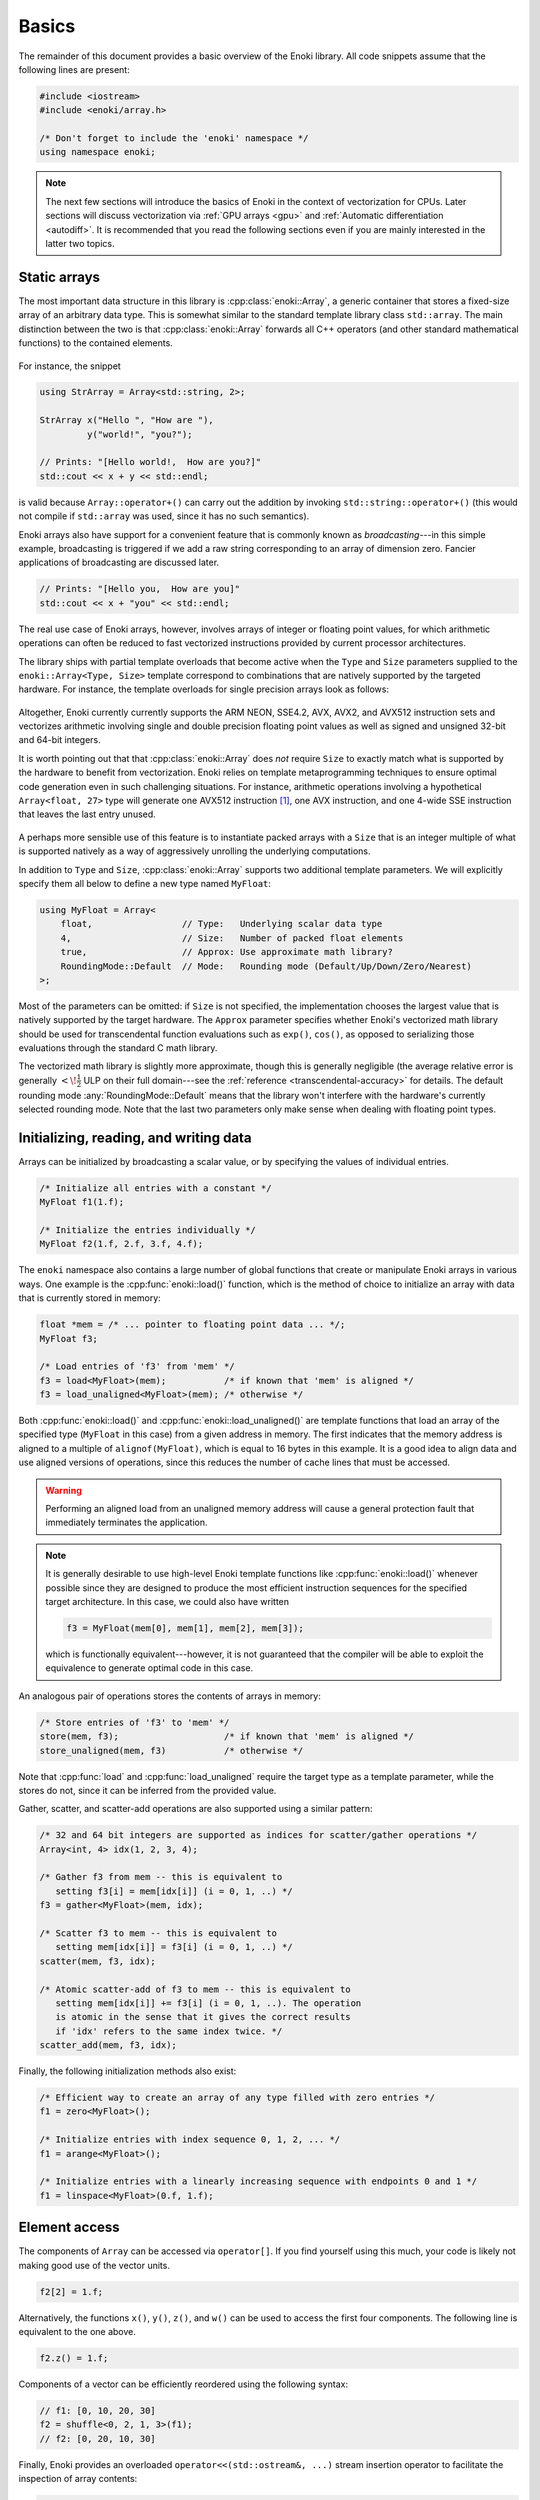 .. cpp:namespace:: enoki

Basics
======

The remainder of this document provides a basic overview of the Enoki library.
All code snippets assume that the following lines are present:

.. code-block:: cpp

    #include <iostream>
    #include <enoki/array.h>

    /* Don't forget to include the 'enoki' namespace */
    using namespace enoki;

.. note::

    The next few sections will introduce the basics of Enoki in the context of
    vectorization for CPUs. Later sections will discuss vectorization via
    :ref:`GPU arrays <gpu>` and :ref:`Automatic differentiation <autodiff>`. It
    is recommended that you read the following sections even if you are mainly
    interested in the latter two topics.

Static arrays
-------------

The most important data structure in this library is :cpp:class:`enoki::Array`,
a generic container that stores a fixed-size array of an arbitrary data type.
This is somewhat similar to the standard template library class ``std::array``.
The main distinction between the two is that :cpp:class:`enoki::Array` forwards
all C++ operators (and other standard mathematical functions) to the contained
elements.

.. figure:: basics-01.svg
    :width: 300px
    :align: center

For instance, the snippet

.. code-block:: cpp

    using StrArray = Array<std::string, 2>;

    StrArray x("Hello ", "How are "),
             y("world!", "you?");

    // Prints: "[Hello world!,  How are you?]"
    std::cout << x + y << std::endl;

is valid because ``Array::operator+()`` can carry out the addition by invoking
``std::string::operator+()`` (this would not compile if ``std::array`` was used,
since it has no such semantics).

Enoki arrays also have support for a convenient feature that is commonly known
as *broadcasting*---in this simple example, broadcasting is triggered if we add
a raw string corresponding to an array of dimension zero. Fancier applications
of broadcasting are discussed later.

.. code-block:: cpp

    // Prints: "[Hello you,  How are you]"
    std::cout << x + "you" << std::endl;

The real use case of Enoki arrays, however, involves arrays of integer
or floating point values, for which arithmetic operations can often be reduced
to fast vectorized instructions provided by current processor architectures.

The library ships with partial template overloads that become active when the
``Type`` and ``Size`` parameters supplied to the ``enoki::Array<Type, Size>``
template correspond to combinations that are natively supported by the targeted
hardware. For instance, the template overloads for single precision arrays look
as follows:

.. figure:: basics-02.svg
    :width: 500px
    :align: center

Altogether, Enoki currently currently supports the ARM NEON, SSE4.2, AVX, AVX2,
and AVX512 instruction sets and vectorizes arithmetic involving single and
double precision floating point values as well as signed and unsigned 32-bit
and 64-bit integers.

It is worth pointing out that that :cpp:class:`enoki::Array` does *not* require
``Size`` to exactly match what is supported by the hardware to benefit from
vectorization. Enoki relies on template metaprogramming techniques to ensure
optimal code generation even in such challenging situations. For instance,
arithmetic operations involving a hypothetical ``Array<float, 27>`` type will
generate one AVX512 instruction [#f1]_, one AVX instruction, and one 4-wide SSE
instruction that leaves the last entry unused.

.. figure:: basics-03.svg
    :width: 300px
    :align: center

A perhaps more sensible use of this feature is to instantiate packed arrays
with a ``Size`` that is an integer multiple of what is supported natively as a
way of aggressively unrolling the underlying computations.

In addition to ``Type`` and ``Size``, :cpp:class:`enoki::Array` supports two
additional template parameters.  We will explicitly specify them all below to
define a new type named ``MyFloat``:

.. code-block:: cpp

    using MyFloat = Array<
        float,                 // Type:   Underlying scalar data type
        4,                     // Size:   Number of packed float elements
        true,                  // Approx: Use approximate math library?
        RoundingMode::Default  // Mode:   Rounding mode (Default/Up/Down/Zero/Nearest)
    >;

Most of the parameters can be omitted: if ``Size`` is not specified, the
implementation chooses the largest value that is natively supported by the
target hardware. The ``Approx`` parameter specifies whether Enoki's vectorized
math library should be used for transcendental function evaluations such as
``exp()``, ``cos()``, as opposed to serializing those evaluations through the
standard C math library.

The vectorized math library is slightly more approximate, though this is
generally negligible (the average relative error is generally
:math:`<\!\frac{1}{2}` ULP on their full domain---see the :ref:`reference
<transcendental-accuracy>` for details. The default rounding mode
:any:`RoundingMode::Default` means that the library won't interfere with the
hardware's currently selected rounding mode. Note that the last two parameters
only make sense when dealing with floating point types.

Initializing, reading, and writing data
---------------------------------------

Arrays can be initialized by broadcasting a scalar value, or by specifying the
values of individual entries.

.. code-block:: cpp

    /* Initialize all entries with a constant */
    MyFloat f1(1.f);

    /* Initialize the entries individually */
    MyFloat f2(1.f, 2.f, 3.f, 4.f);

The ``enoki`` namespace also contains a large number of global functions that
create or manipulate Enoki arrays in various ways. One example is the
:cpp:func:`enoki::load()` function, which is the method of choice to
initialize an array with data that is currently stored in memory:

.. code-block:: cpp

    float *mem = /* ... pointer to floating point data ... */;
    MyFloat f3;

    /* Load entries of 'f3' from 'mem' */
    f3 = load<MyFloat>(mem);           /* if known that 'mem' is aligned */
    f3 = load_unaligned<MyFloat>(mem); /* otherwise */

Both :cpp:func:`enoki::load()` and :cpp:func:`enoki::load_unaligned()`  are
template functions that load an array of the specified type (``MyFloat`` in
this case) from a given address in memory. The first indicates that the memory
address is aligned to a multiple of ``alignof(MyFloat)``, which is equal to 16
bytes in this example. It is a good idea to align data and use aligned versions
of operations, since this reduces the number of cache lines that must be
accessed.

.. warning::

    Performing an aligned load from an unaligned memory address will cause a
    general protection fault that immediately terminates the application.

.. note::

    It is generally desirable to use high-level Enoki template functions like
    :cpp:func:`enoki::load()` whenever possible since they are designed to
    produce the most efficient instruction sequences for the specified target
    architecture. In this case, we could also have written

    .. code-block:: cpp

        f3 = MyFloat(mem[0], mem[1], mem[2], mem[3]);

    which is functionally equivalent---however, it is not guaranteed that the
    compiler will be able to exploit the equivalence to generate optimal code
    in this case.

An analogous pair of operations stores the contents of arrays in memory:

.. code-block:: cpp

    /* Store entries of 'f3' to 'mem' */
    store(mem, f3);                    /* if known that 'mem' is aligned */
    store_unaligned(mem, f3)           /* otherwise */

Note that :cpp:func:`load` and :cpp:func:`load_unaligned` require the target
type as a template parameter, while the stores do not, since it can be inferred
from the provided value.

Gather, scatter, and scatter-add operations are also supported using a similar pattern:

.. code-block:: cpp

    /* 32 and 64 bit integers are supported as indices for scatter/gather operations */
    Array<int, 4> idx(1, 2, 3, 4);

    /* Gather f3 from mem -- this is equivalent to
       setting f3[i] = mem[idx[i]] (i = 0, 1, ..) */
    f3 = gather<MyFloat>(mem, idx);

    /* Scatter f3 to mem -- this is equivalent to
       setting mem[idx[i]] = f3[i] (i = 0, 1, ..) */
    scatter(mem, f3, idx);

    /* Atomic scatter-add of f3 to mem -- this is equivalent to
       setting mem[idx[i]] += f3[i] (i = 0, 1, ..). The operation
       is atomic in the sense that it gives the correct results
       if 'idx' refers to the same index twice. */
    scatter_add(mem, f3, idx);

Finally, the following initialization methods also exist:

.. code-block:: cpp

    /* Efficient way to create an array of any type filled with zero entries */
    f1 = zero<MyFloat>();

    /* Initialize entries with index sequence 0, 1, 2, ... */
    f1 = arange<MyFloat>();

    /* Initialize entries with a linearly increasing sequence with endpoints 0 and 1 */
    f1 = linspace<MyFloat>(0.f, 1.f);

Element access
--------------

The components of ``Array`` can be accessed via ``operator[]``. If you find
yourself using this much, your code is likely not making good use of the vector
units.

.. code-block:: cpp

    f2[2] = 1.f;

Alternatively, the functions ``x()``, ``y()``, ``z()``, and ``w()`` can be used
to access the first four components. The following line is equivalent to the
one above.

.. code-block:: cpp

    f2.z() = 1.f;

Components of a vector can be efficiently reordered using the following syntax:

.. code-block:: cpp

    // f1: [0, 10, 20, 30]
    f2 = shuffle<0, 2, 1, 3>(f1);
    // f2: [0, 20, 10, 30]

Finally, Enoki provides an overloaded ``operator<<(std::ostream&, ...)`` stream
insertion operator to facilitate the inspection of array contents:

.. code-block:: cpp

    /* The line below prints: [1, 2, 3, 4] */
    std::cout << MyFloat(1.f, 2.f, 3.f, 4.f) << std::endl;

.. _vertical:

Vertical operations
-------------------

Enoki provides the following *vertical* operations. The word vertical implies
that they are independently applied to all array elements.

.. code-block:: cpp

    /* Basic arithmetic operations*/
    f1 *= (f2 + 1.f) / (f2 - 1.f);

    /* Basic math library functions */
    f2 = ceil(f1); f2 = floor(f1); f2 = round(f1); f2 = trunc(f1);
    f2 = abs(f1);  f2 = sqrt(f1); f2 = cbrt(f1); f2 = sign(f1);
    f2 = min(f1, f2); f2 = max(f1, f2);

    /* Fused multiply-add/subtract */
    f1 = fmadd(f1, f2, f3); /* f1 * f2 + f3 */
    f1 = fmsub(f1, f2, f3); /* f1 * f2 - f3 */
    f1 = fnmadd(f1, f2, f3); /* -f1 * f2 + f3 */
    f1 = fnmsub(f1, f2, f3); /* -f1 * f2 - f3 */

    /* Efficient reciprocal and reciprocal square root */
    f1 = rcp(f1); f1 = rsqrt(f1);

    /* Trigonometric and inverse trigonometric functions */
    f2 = sin(f1);   f2 = cos(f1);    f2 = tan(f1);
    f2 = csc(f1);   f2 = sec(f1);    f2 = cot(f1);
    f2 = asin(f1);  f2 = acos(f1);   f2 = atan(f2);
    f2 = atan2(f1, f2);
    auto [s, c] = sincos(f1);

    /* Hyperbolic and inverse hyperbolic functions */
    f2 = sinh(f1);  f2 = cosh(f1);  f2 = tanh(f1);
    f2 = csch(f1);  f2 = sech(f1);  f2 = coth(f1);
    f2 = asinh(f1); f2 = acosh(f1); f2 = atanh(f2);
    auto [sh, ch] = sincosh(f1);

    /* Exponential function, natural logarithm, power function */
    f2 = exp(f1);   f2 = log(f1);   f2 = pow(f1, f2);

    /* Exponent/mantissa manipulation */
    f1 = ldexp(f1, f2);
    auto [mant, exp] = frexp(f1);

    /* Special functions */
    f2 = erf(f1); f2 = erfinv(f1); f2 = erfi(f1);
    f2 = i0e(f1); f2 = dawson(f1);

    f1 = comp_ellint_1(f1);     f1 = ellint_1(f1, f2);
    f1 = comp_ellint_2(f1);     f1 = ellint_2(f1, f2);
    f1 = comp_ellint_2(f1, f2); f1 = ellint_3(f1, f2, f3);

    /* Bit shifts and rotations (only for integer arrays) */
    i1 = sl<3>(i1);   i1 = sr<3>(i1);   /* Shift by a compile-time constant ("immediate") */
    i1 = i1 >> i2;    i1 = i1 << i2;    /* Element-wise shift by a variable amount */
    i1 = rol<3>(i1);  i1 = ror<3>(i1);  /* Rotate by a compile-time constant ("immediate") */
    i1 = rol(i1, i2); i1 = ror(i1, i2); /* Element-wise rotation by a variable amount */

    /* Trailing/leading zero count, population count (only for integer arrays) */
    i1 = lzcnt(i1);  i1 = tzcnt(i1);  i1 = popcnt(i1);

Casting
*******

A cast is another type of vertical operation. Enoki performs efficient
conversion between any pair of types using native conversion instructions
whenever possible:

.. code-block:: cpp

    using Source = Array<int64_t, 32>;
    using Target = Array<double, 32>;

    Source source = ...;
    Target target(source);

.. _horizontal:

Horizontal operations
---------------------

In contrast to the above vertical operations, the following *horizontal*
operations consider the entries of a packed array jointly and return a scalar.

.. figure:: basics-04.svg
    :width: 700px
    :align: center

Depending on the size of the array, these are implemented using between
:math:`log_2(N)` and :math:`N-1` vertical reduction operations and shuffles.
Horizontal operations should generally be avoided since they don't fully
utilize the hardware vector units (ways of avoiding them are discussed later).

.. code-block:: cpp

    /* Horizontal sum, equivalent to f1[0] + f1[1] + f1[2] + f1[3] */
    float s0 = hsum(f1);

    /* Horizontal product, equivalent to f1[0] * f1[1] * f1[2] * f1[3] */
    float s1 = hprod(f1);

    /* Horizontal minimum, equivalent to std::min({ f1[0], f1[1], f1[2], f1[3] }) */
    float s2 = hmin(f1);

    /* Horizontal maximum, equivalent to std::max({ f1[0], f1[1], f1[2], f1[3] }) */
    float s3 = hmax(f1);

    /* Horizontal mean , equivalent to (f1[0] + f1[1] + f1[2] + f1[3]) / 4.f */
    float s4 = hmean(f1);

The following linear algebra primitives are also realized in terms of horizontal operations:

.. code-block:: cpp

    /* Dot product of two arrays */
    float dp = dot(f1, f2);

    /* For convenience: absolute value of the dot product */
    float adp = abs_dot(f1, f2);

    /* Squared 2-norm of a vector */
    float sqn = squared_norm(f1);

    /* 2-norm of a vector */
    float nrm = norm(f1);

Working with masks
------------------

Comparisons involving Enoki types are generally applied component-wise and
produce a *mask* representing the outcome of the comparison. The internal
representation of a mask is an implementation detail that varies widely from
architecture to architecture -- an overview is given in the section
on :ref:`platform-differences`.

Masks enable powerful branchless logic in combination with a range of other
bit-level operations. The following snippets show some example usage of mask
types:

.. code-block:: cpp

    auto mask = f1 > 1.f;

    /* Bit-level AND operation: Zero out entries where the comparison was false */
    f1 &= mask;

Masks can be combined in various ways

.. code-block:: cpp

    mask ^= (f1 > cos(f2)) | ~(f2 <= f1);

The following range tests also generate masks

.. code-block:: cpp

    mask = isnan(f1);    /* Per-component NaN test */
    mask = isinf(f1);    /* Per-component +/- infinity test */
    mask = isfinite(f1); /* Per-component test for finite values */

.. note::

    Using the ``-ffast-math`` compiler option may break detection of NaN values, and
    so is typically not recommended.

Enoki provides a number of helpful trait classes to access array-related types.
For instance, :cpp:type:`enoki::mask_t` determines the mask type associated
with an array, which permits replacing the ``auto`` statement above.

.. code-block:: cpp

    using FloatMask = mask_t<MyFloat>;
    FloatMask mask = f1 > 1.f;

A comprehensive list of type traits is available in the :ref:`reference
<type-traits>`. Similar to the horizontal operations for addition and
multiplication involving arithmetic arrays, mask arrays also provide a set of
horizontal operations:

.. code-block:: cpp

    /* Do *all* entries have a mask value corresponding to 'true'? */
    bool mask_all_true  = all(mask);

    /* Do *some* entries have a mask value corresponding to 'true'? */
    bool mask_some_true = any(mask);

    /* Do *none* of the entries have a mask value corresponding to 'true'? */
    bool mask_none_true = none(mask);

    /* Count *how many* entries have a mask value corresponding to 'true'? */
    size_t true_count = count(mask);

.. note::

    *The special case of the equality and inequality comparison operators*:
    following the principle of least surprise, :cpp:func:`enoki::operator==`
    and :cpp:func:`enoki::operator!=` return a boolean value (i.e. they
    internally perform a horizontal reduction). *Vertical* comparison operators
    named :cpp:func:`eq` and :cpp:func:`neq()` are also available. The
    following pairs of operations are thus equivalent:

    .. code-block:: cpp

        MyFloat f1 = ..., f2 = ...;

        bool b1 = (f1 == f2);
        bool b2 = all(eq(f1, f2));

        bool b3 = (f1 != f2);
        bool b4 = any(neq(f1, f2));

One of the most useful bit-level operation is ``select()`` which chooses
between two arguments using a mask.  This is extremely useful for writing
branch-free code.  Argument order matches the C ternary operator, i.e.
``condition ? true_value : false_value`` maps to ``select(condition,
true_value, false_value)``.

.. code-block:: cpp

    f1 = select(f1 < 0.f, f1, f2);

    /* The above select() statement is equivalent to the following less efficient expression */
    f1 = ((f1 < 0.f) & f1) | (~(f1 < 0.f) & f2);

Enoki also provides a special masked assignment operator, which updates entries
of an array matching the given mask:

.. code-block:: cpp

    f1[f1 > 0.f] = f2;
    f1[f1 < 0.f] += 1.f;

Compared to ``select()``, a masked update may generate slightly more efficient
code on some platforms. Apart from this, the two approaches can be used
interchangeably. An alternative syntax involving the function
:cpp:func:`enoki::masked` also exists:

.. code-block:: cpp

    masked(f1, f1 > 0.f) = f2;
    masked(f1, f1 < 0.f) += 1.f;

This is functionally equivalent to the previous example. The
:cpp:func:`enoki::masked` syntax exists because it extends to cases where
``f1`` is *scalar*, i.e. not an Enoki array. Using Enoki functions with scalar
arguments will be discussed later.

.. _3d-arrays:

The special case of 3D arrays
-----------------------------

Because information of dimension 3 occurs frequently (spatial coordinates,
color information, ...) and generally also benefits very slightly from
vectorization, Enoki represents 3-vectors in packed arrays of size 4, leaving
the last component unused. Any vertical operations are applied to the entire
array including the fourth component, while horizontal operations skip the
last component.

An efficient cross product operation realized using shuffles is available for
3-vectors:

.. code-block:: cpp

    f1 = cross(f1, f2);

Generally, a better way to work with 3D data while achieving much greater
instruction level parallelism is via nested arrays and the *Structure of
Arrays* (SoA) approach discussed next.

.. rubric:: Footnotes

.. [#f1] Different combinations are used when not all of these instruction
         sets are available.

